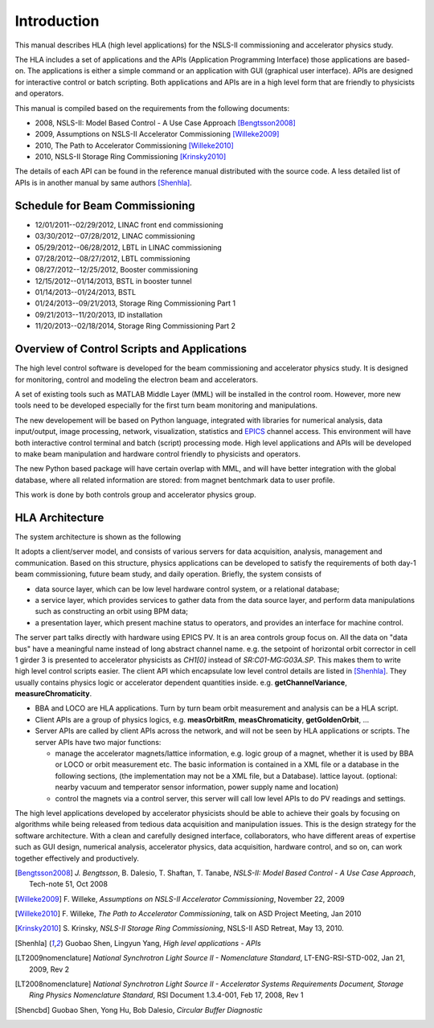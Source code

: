 Introduction
=============

This manual describes HLA (high level applications) for the NSLS-II
commissioning and accelerator physics study.

The HLA includes a set of applications and the APIs (Application
Programming Interface) those applications are based-on. The applications
is either a simple command or an application with GUI (graphical user
interface). APIs are designed for interactive control or batch
scripting. Both applications and APIs are in a high level form that are
friendly to physicists and operators.

This manual is compiled based on the requirements from the following
documents:

- 2008, NSLS-II: Model Based Control - A Use Case Approach [Bengtsson2008]_
- 2009, Assumptions on NSLS-II Accelerator Commissioning [Willeke2009]_
- 2010, The Path to Accelerator Commissioning [Willeke2010]_
- 2010, NSLS-II Storage Ring Commissioning [Krinsky2010]_

The details of each API can be found in the reference manual distributed
with the source code. A less detailed list of APIs is in
another manual by same authors [Shenhla]_.

Schedule for Beam Commissioning
-------------------------------

- 12/01/2011--02/29/2012, LINAC front end commissioning
- 03/30/2012--07/28/2012, LINAC commissioning
- 05/29/2012--06/28/2012, LBTL in LINAC commissioning
- 07/28/2012--08/27/2012, LBTL commissioning
- 08/27/2012--12/25/2012, Booster commissioning
- 12/15/2012--01/14/2013, BSTL in booster tunnel
- 01/14/2013--01/24/2013, BSTL
- 01/24/2013--09/21/2013, Storage Ring Commissioning Part 1
- 09/21/2013--11/20/2013, ID installation
- 11/20/2013--02/18/2014, Storage Ring Commissioning Part 2


Overview of Control Scripts and Applications
---------------------------------------------

The high level control software is developed for the beam commissioning
and accelerator physics study. It is designed for monitoring, control and
modeling the electron beam and accelerators.

A set of existing tools such as MATLAB Middle Layer (MML) will be
installed in the control room. However, more new tools need to be
developed especially for the first turn beam monitoring and manipulations.

The new developement will be based on Python language, integrated with
libraries for numerical analysis, data input/output, image processing,
network, visualization, statistics and EPICS_ channel access. This environment
will have both interactive control terminal and batch (script) processing
mode. High level applications and APIs will be developed to make beam
manipulation and hardware control friendly to physicists and operators.

The new Python based package will have certain overlap with MML, and will
have better integration with the global database, where all related
information are stored: from magnet bentchmark data to user profile.

This work is done by both controls group and accelerator physics group.

.. _EPICS: http://www.aps.anl.gov/epics

HLA Architecture
--------------------

The system architecture is shown as the following

.. image:: _static/hla_arch.png

It adopts a client/server model, and consists of various servers for data
acquisition, analysis, management and communication. Based on this
structure, physics applications can be developed to satisfy the
requirements of both day-1 beam commissioning, future beam study, and
daily operation.  Briefly, the system consists of

- data source layer, which can be low level hardware control system, or a
  relational database;
- a service layer, which provides services to gather data from the data
  source layer, and perform data manipulations such as constructing an
  orbit using BPM data;
- a presentation layer, which present machine status to operators, and
  provides an interface for machine control.


The server part talks directly with hardware using EPICS PV. It is an area
controls group focus on. All the data on "data bus" have a meaningful
name instead of long abstract channel name. e.g. the setpoint of
horizontal orbit corrector in cell 1 girder 3 is presented to accelerator
physicists as *CH1[0]* instead of *SR:C01-MG:G03A.SP*. This makes them to
write high level control scripts easier. The client API which encapsulate
low level control details are listed in [Shenhla]_. They usually contains
physics logic or accelerator dependent quantities
inside. e.g. **getChannelVariance**, **measureChromaticity**.

- BBA and LOCO are HLA applications. Turn by turn beam orbit
  measurement and analysis can be a HLA script.
- Client APIs are a group of physics logics, e.g. **measOrbitRm**,
  **measChromaticity**, **getGoldenOrbit**, ...
- Server APIs are called by client APIs across the network, and will
  not be seen by HLA applications or scripts. The server APIs have two
  major functions:
  
  - manage the accelerator magnets/lattice information, e.g. logic
    group of a magnet, whether it is used by BBA or LOCO or orbit
    measurement etc. The basic information is contained in a XML file or a
    database in the following sections, (the implementation may not be a
    XML file, but a Database). lattice layout. (optional: nearby vacuum
    and temperator sensor information, power supply name and location)
  - control the magnets via a control server, this server will call
    low level APIs to do PV readings and settings.

The high level applications developed by accelerator physicists should
be able to achieve their goals by focusing on algorithms while being
released from tedious data acquisition and manipulation issues. This
is the design strategy for the software architecture. With a clean and
carefully designed interface, collaborators, who have different areas
of expertise such as GUI design, numerical analysis, accelerator
physics, data acquisition, hardware control, and so on, can work
together effectively and productively.


.. [Bengtsson2008] `J. Bengtsson`, B. Dalesio, T. Shaftan, T. Tanabe, *NSLS-II: Model Based Control - A Use Case Approach*, Tech-note 51, Oct 2008
.. [Willeke2009] F. Willeke, *Assumptions on NSLS-II Accelerator Commissioning*,
   November 22, 2009
.. [Willeke2010] F. Willeke, *The Path to Accelerator Commissioning*,
   talk on ASD Project Meeting, Jan 2010
.. [Krinsky2010] S. Krinsky, *NSLS-II Storage Ring
    Commissioning*, NSLS-II ASD Retreat, May 13, 2010.
.. [Shenhla] Guobao Shen, Lingyun Yang, *High level applications -
    APIs*
.. [LT2009nomenclature] *National Synchrotron Light Source II
    - Nomenclature Standard*, LT-ENG-RSI-STD-002, Jan 21, 2009, Rev 2
.. [LT2008nomenclature] *National Synchrotron Light Source II
    - Accelerator Systems Requirements Document, Storage Ring Physics
    Nomenclature Standard*, RSI Document 1.3.4-001, Feb 17, 2008, Rev 1
.. [Shencbd] Guobao Shen, Yong Hu, Bob Dalesio, *Circular Buffer Diagnostic*
